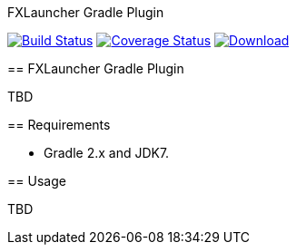 FXLauncher Gradle Plugin
===================
:version: 0.1.0-SNAPSHOT

image:https://travis-ci.org/edvin/fxlauncher-gradle-plugin.png?branch=master["Build Status", link="https://travis-ci.org/edvin/fxlauncher-gradle-plugin"]
image:https://coveralls.io/repos/edvin/fxlauncher-gradle-plugin/badge.png["Coverage Status", link="https://coveralls.io/r/edvin/fxlauncher-gradle-plugin"]
image:https://api.bintray.com/packages/edvin/maven/fxlauncher-gradle-plugin/images/download.svg[Download, link="https://bintray.com/edvin/maven/fxlauncher-gradle-plugin/_latestVersion"]

== FXLauncher Gradle Plugin

TBD

== Requirements

 - Gradle 2.x and JDK7.

== Usage

TBD
